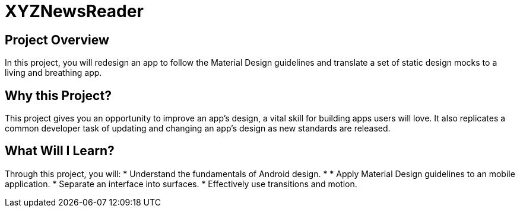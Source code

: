= XYZNewsReader

## Project Overview
In this project, you will redesign an app to follow the Material Design guidelines and translate a set of static design mocks to a living 
and breathing app.

## Why this Project?
This project gives you an opportunity to improve an app’s design, a vital skill for building apps users will love. It also replicates a common developer task of updating and changing an app's design as new standards are released.

## What Will I Learn?
Through this project, you will:
* Understand the fundamentals of Android design.
*
* Apply Material Design guidelines to an mobile application.
* Separate an interface into surfaces.
* Effectively use transitions and motion.
